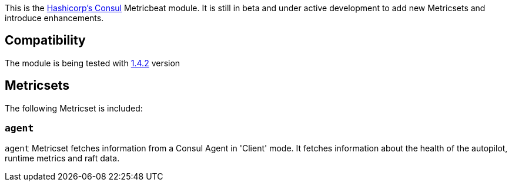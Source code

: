This is the https://www.consul.io[Hashicorp's Consul] Metricbeat module. It is still in beta and under active development to add new Metricsets and introduce enhancements.

[float]
== Compatibility

The module is being tested with https://github.com/hashicorp/docker-consul/blob/9bd2aa7ecf2414b8712e055f2374699148e8941c/0.X/Dockerfile[1.4.2] version

[float]
== Metricsets

The following Metricset is included:

=== `agent`

`agent` Metricset fetches information from a Consul Agent in 'Client' mode. It fetches information about the health of the autopilot, runtime metrics and raft data.
